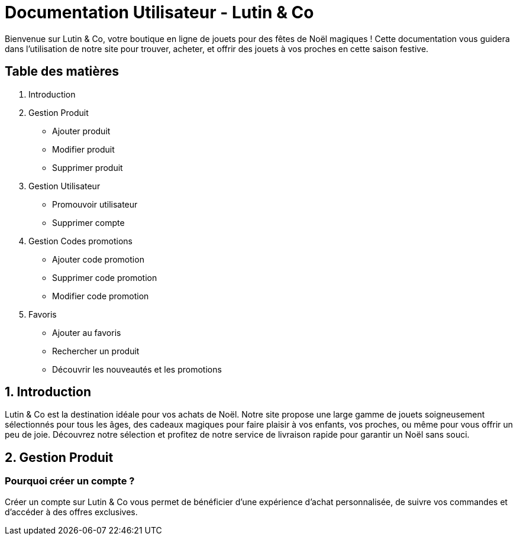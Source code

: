 = Documentation Utilisateur - Lutin & Co
Bienvenue sur Lutin & Co, votre boutique en ligne de jouets pour des fêtes de Noël magiques ! Cette documentation vous guidera dans l’utilisation de notre site pour trouver, acheter, et offrir des jouets à vos proches en cette saison festive.

== Table des matières
1. Introduction
2. Gestion Produit
   * Ajouter produit
   * Modifier produit
   * Supprimer produit
3. Gestion Utilisateur
   * Promouvoir utilisateur
   * Supprimer compte
4. Gestion Codes promotions
   * Ajouter code promotion
   * Supprimer code promotion
   * Modifier code promotion
5. Favoris
   * Ajouter au favoris
   * Rechercher un produit
   * Découvrir les nouveautés et les promotions


== 1. Introduction
Lutin & Co est la destination idéale pour vos achats de Noël. Notre site propose une large gamme de jouets soigneusement sélectionnés pour tous les âges, des cadeaux magiques pour faire plaisir à vos enfants, vos proches, ou même pour vous offrir un peu de joie. Découvrez notre sélection et profitez de notre service de livraison rapide pour garantir un Noël sans souci.

== 2. Gestion Produit

=== Pourquoi créer un compte ?
Créer un compte sur Lutin & Co vous permet de bénéficier d’une expérience d’achat personnalisée, de suivre vos commandes et d’accéder à des offres exclusives.

